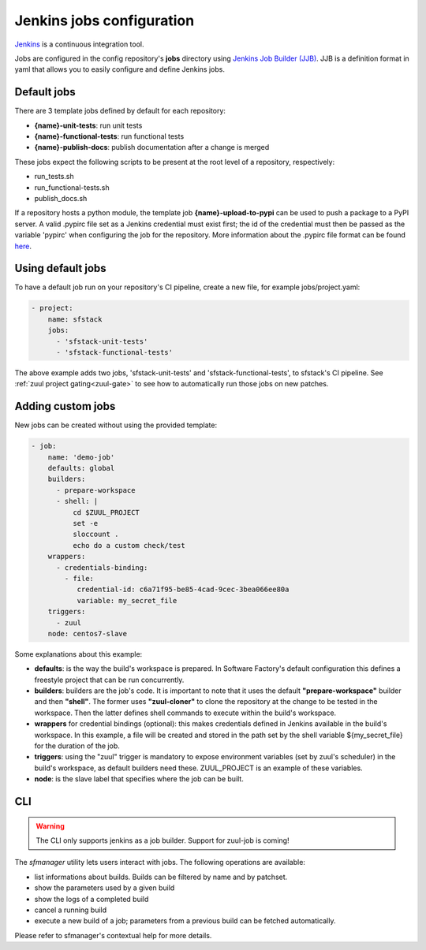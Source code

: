 .. _jenkins-user:

Jenkins jobs configuration
==========================

`Jenkins <https://jenkins.io/>`_ is a continuous integration tool.

Jobs are configured in the config repository's **jobs** directory using
`Jenkins Job Builder (JJB) <http://docs.openstack.org/infra/jenkins-job-builder/>`_.
JJB is a definition format in yaml that allows you to easily configure and define Jenkins jobs.


Default jobs
------------

There are 3 template jobs defined by default for each repository:

* **{name}-unit-tests**:           run unit tests
* **{name}-functional-tests**:     run functional tests
* **{name}-publish-docs**:         publish documentation after a change is merged

These jobs expect the following scripts to be present at the root level of a
repository, respectively:

* run_tests.sh
* run_functional-tests.sh
* publish_docs.sh


If a repository hosts a python module, the template job **{name}-upload-to-pypi** can
be used to push a package to a PyPI server. A valid .pypirc file set as a
Jenkins credential must exist first; the id of the credential must then be
passed as the variable 'pypirc' when configuring the job for the repository.
More information about the .pypirc file format can be found
`here <https://docs.python.org/2/distutils/packageindex.html#pypirc>`_.


Using default jobs
-------------------

To have a default job run on your repository's CI pipeline, create a new file,
for example jobs/project.yaml:

.. code-block:: yaml

 - project:
     name: sfstack
     jobs:
       - 'sfstack-unit-tests'
       - 'sfstack-functional-tests'


The above example adds two jobs, 'sfstack-unit-tests' and 'sfstack-functional-tests',
to sfstack's CI pipeline.
See :ref:`zuul project gating<zuul-gate>` to see how to automatically run
those jobs on new patches.


Adding custom jobs
------------------

New jobs can be created without using the provided template:

.. code-block:: yaml

 - job:
     name: 'demo-job'
     defaults: global
     builders:
       - prepare-workspace
       - shell: |
           cd $ZUUL_PROJECT
           set -e
           sloccount .
           echo do a custom check/test
     wrappers:
       - credentials-binding:
         - file:
            credential-id: c6a71f95-be85-4cad-9cec-3bea066ee80a
            variable: my_secret_file
     triggers:
       - zuul
     node: centos7-slave

Some explanations about this example:

* **defaults**: is the way the build's workspace is prepared. In Software Factory's default configuration
  this defines a freestyle project that can be run concurrently.
* **builders**: builders are the job's code. It is important to note that it uses the default
  **"prepare-workspace"** builder and then **"shell"**. The former uses **"zuul-cloner"** to
  clone the repository at the change to be tested in the workspace. Then the latter
  defines shell commands to execute within the build's workspace.
* **wrappers** for credential bindings (optional): this makes credentials defined in Jenkins available
  in the build's workspace. In this example, a file will be created and stored in the path set by the
  shell variable ${my_secret_file} for the duration of the job.
* **triggers**: using the "zuul" trigger is mandatory to expose environment variables (set by
  zuul's scheduler) in the build's workspace, as default builders need these. ZUUL_PROJECT is
  an example of these variables.
* **node**: is the slave label that specifies where the job can be built.

CLI
---
.. warning::

  The CLI only supports jenkins as a job builder. Support for zuul-job is coming!

The *sfmanager* utility lets users interact with jobs. The following operations are available:

* list informations about builds. Builds can be filtered by name and by patchset.
* show the parameters used by a given build
* show the logs of a completed build
* cancel a running build
* execute a new build of a job; parameters from a previous build can be fetched automatically.

Please refer to sfmanager's contextual help for more details.
